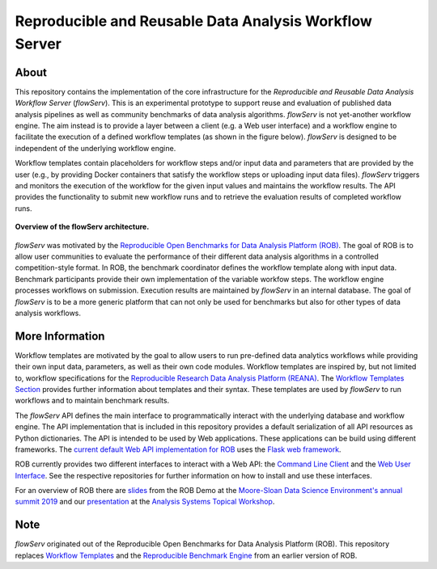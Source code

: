 =======================================================
Reproducible and Reusable Data Analysis Workflow Server
=======================================================

.. image:: https://img.shields.io/badge/License-MIT-yellow.svg
    :target: https://github.com/scailfin/rob-core/blob/master/LICENSE

.. image:: https://github.com/scailfin/rob-core/workflows/build/badge.svg
    :target: https://github.com/scailfin/rob-core/actions?query=workflow%3A%22build%22

.. image:: https://codecov.io/gh/scailfin/rob-core/branch/flowserv/graph/badge.svg
    :target: https://codecov.io/gh/scailfin/rob-core



.. figure:: https://github.com/scailfin/rob-core/blob/flowserv/docs/figures/logo.png
    :align: center
    :alt: flowServ Logo



About
=====

This repository contains the implementation of the core infrastructure for the *Reproducible and Reusable Data Analysis Workflow Server* (*flowServ*). This is an experimental prototype to support reuse and evaluation of published data analysis pipelines as well as community benchmarks of data analysis algorithms. *flowServ* is not yet-another workflow engine. The aim instead is to provide a layer between a client (e.g. a Web user interface) and a workflow engine to facilitate the execution of a defined workflow templates (as shown in the figure below). *flowServ* is designed to be independent of the underlying workflow engine.

Workflow templates contain placeholders for workflow steps and/or input data and parameters that are provided by the user (e.g., by providing Docker containers that satisfy the workflow steps or uploading input data files). *flowServ* triggers and monitors the execution of the workflow for the given input values and maintains the workflow results. The API provides the functionality to submit new workflow runs and to retrieve the evaluation results of completed workflow runs.


.. figure:: https://github.com/scailfin/rob-core/blob/flowserv/docs/figures/flowserv-overview.png
    :align: center
    :alt: ROB Architecture

    **Overview of the flowServ architecture.**


*flowServ* was motivated by the `Reproducible Open Benchmarks for Data Analysis Platform (ROB) <https://github.com/scailfin/rob-ui>`_.  The goal of ROB is to allow user communities to evaluate the performance of their different data analysis algorithms in a controlled competition-style format. In ROB, the benchmark coordinator defines the workflow template along with input data. Benchmark participants provide their own implementation of the variable workfow steps. The workflow engine processes workflows on submission. Execution results are maintained by *flowServ* in an internal database. The goal of *flowServ* is to be a more generic platform that can not only be used for benchmarks but also for other types of data analysis workflows.



More Information
================

Workflow templates are motivated by the goal to allow users to run pre-defined data analytics workflows while providing their own input data, parameters, as well as their own code modules. Workflow templates are inspired by, but not limited to, workflow specifications for the `Reproducible Research Data Analysis Platform (REANA) <http://www.reanahub.io/>`_. The `Workflow Templates Section <https://github.com/scailfin/rob-core/blob/master/docs/workflow.rst>`_ provides further information about templates and their syntax. These templates are used by *flowServ* to run workflows and to maintain benchmark results.

The *flowServ* API defines the main interface to programmatically interact with the underlying database and workflow engine. The API implementation that is included in this repository provides a default serialization of all API resources as Python dictionaries. The API is intended to be used by Web applications. These applications can be build using different frameworks. The `current default Web API implementation for ROB <https://github.com/scailfin/rob-webapi-flask>`_ uses the `Flask web framework <https://flask.palletsprojects.com>`_.

ROB currently provides two different interfaces to interact with a Web API: the `Command Line Client <https://github.com/scailfin/rob-client>`_ and the `Web User Interface <https://github.com/scailfin/rob-ui>`_. See the respective repositories for further information on how to install and use these interfaces.

For an overview of ROB there are `slides <https://github.com/scailfin/presentations/blob/master/slides/ROB-Demo-MSDSE2019.pdf>`_ from the ROB Demo at the `Moore-Sloan Data Science Environment's annual summit 2019 <https://sites.google.com/msdse.org/summit2019/home>`_ and our `presentation <https://indico.cern.ch/event/822074/contributions/3471463/attachments/1865533/3067815/Reproducible_Benchmarks_for_Data_Analysis-v3.pdf>`_ at the `Analysis Systems Topical Workshop <https://indico.cern.ch/event/822074/>`_.


Note
====

*flowServ* originated out of the Reproducible Open Benchmarks for Data Analysis Platform (ROB). This repository replaces `Workflow Templates <https://github.com/scailfin/benchmark-templates>`_ and the `Reproducible Benchmark Engine <https://github.com/scailfin/benchmark-engine>`_ from an earlier version of ROB.
